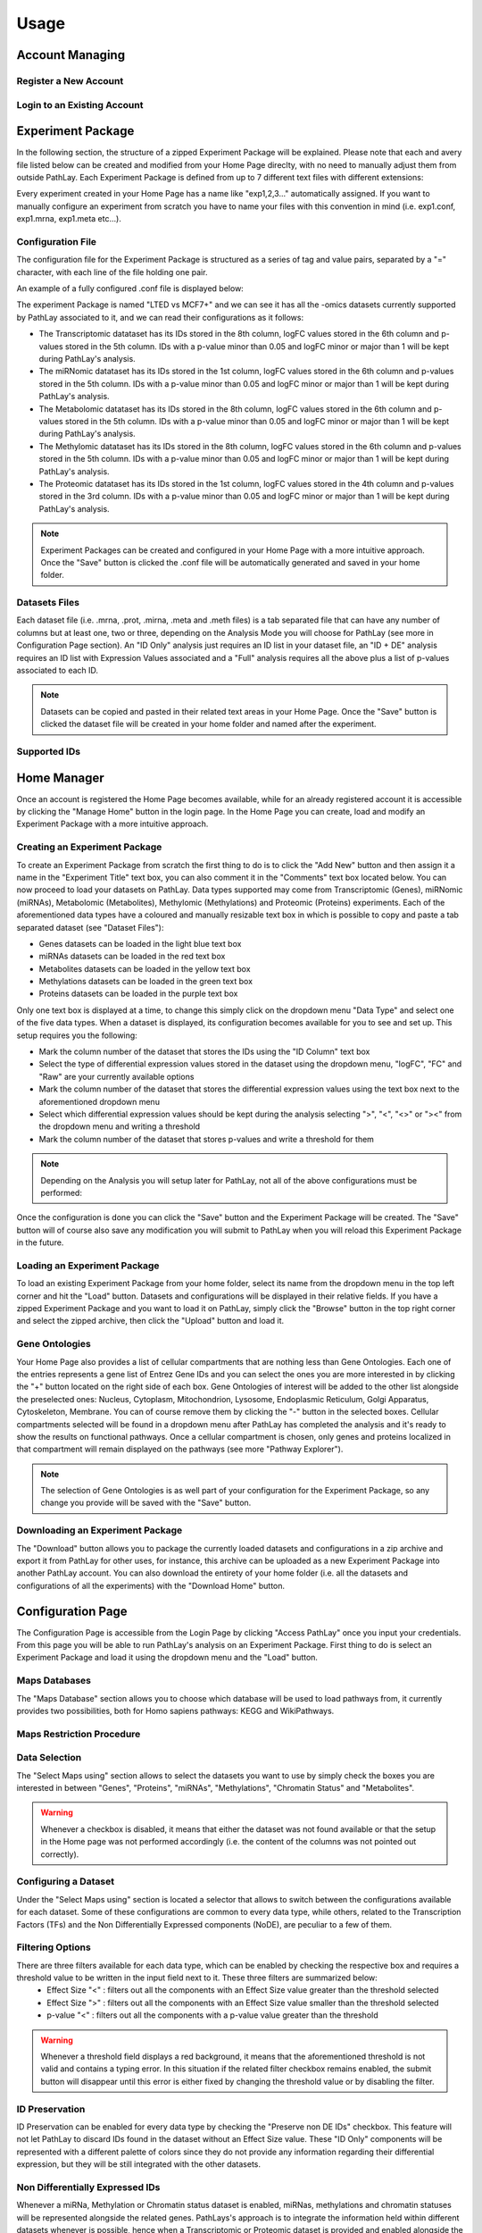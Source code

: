
=====
Usage
=====

.. _usage_account:

----------------
Account Managing
----------------

.. _usage_account_new:

^^^^^^^^^^^^^^^^^^^^^^
Register a New Account
^^^^^^^^^^^^^^^^^^^^^^

.. _usage_account_login:

^^^^^^^^^^^^^^^^^^^^^^^^^^^^
Login to an Existing Account
^^^^^^^^^^^^^^^^^^^^^^^^^^^^


.. _usage_specs:

------------------
Experiment Package
------------------

In the following section, the structure of a zipped Experiment Package will be explained. Please note that each and avery file listed below can be created and modified from your Home Page direclty, with no need to manually adjust them from outside PathLay.
Each Experiment Package is defined from up to 7 different text files with different extensions:


.. csv-table:: Experiment Package Content
   :file: ./tables/table_exp_package_1.csv
   :widths: 30, 70
   :header-rows: 1

Every experiment created in your Home Page has a name like "exp1,2,3..." automatically assigned. If you want to manually configure an experiment from scratch you have to name your files with this convention in mind (i.e. exp1.conf, exp1.mrna, exp1.meta etc...).

.. _usage_specs_conf:

^^^^^^^^^^^^^^^^^^
Configuration File
^^^^^^^^^^^^^^^^^^

The configuration file for the Experiment Package is structured as a series of tag and value pairs, separated by a "=" character, with each line of the file holding one pair.

.. csv-table:: Configuration File Tags
   :file: ./tables/table_exp_package_2.csv
   :widths: 15, 50, 30
   :header-rows: 1

An example of a fully configured .conf file is displayed below:

.. code-block:: 
	:caption: Structure of a .conf file of an Experiment Package with Transcriptomic, Proteomic, miRNomic, Methylomic and Metabolomic datasets associated

	expname=LTED vs MCF7+
	comments=ANOVA adj.p + Tukey
	idcol=8
	datacol=6
	datatype=logFC
	datadir=out
	datathr=1
	pcol=5
	pthr=0.05
	midcol=1
	mdatacol=6
	mdatatype=logFC
	mdatadir=out
	mdatathr=1
	mpcol=5
	mpthr=0.05
	metidcol=8
	metdatacol=6
	metdatatype=logFC
	metdatadir=out
	metdatathr=1
	metpcol=5
	metpthr=0.05
	methidcol=8
	methdatacol=6
	methdatatype=logFC
	methdatadir=out
	methdatathr=1
	methpcol=5
	methpthr=0.05
	protidcol=1
	protdatacol=4
	protdatatype=logFC
	protdatadir=out
	protdatathr=1
	protpcol=3
	protpthr=0.05

The experiment Package is named "LTED vs MCF7+" and we can see it has all the -omics datasets currently supported by PathLay associated to it, and we can read their configurations as it follows:

*	The Transcriptomic datataset has its IDs stored in the 8th column, logFC values stored in the 6th column and p-values stored in the 5th column. IDs with a p-value minor than 0.05 and logFC minor or major than 1 will be kept during PathLay's analysis.

*	The miRNomic datataset has its IDs stored in the 1st column, logFC values stored in the 6th column and p-values stored in the 5th column. IDs with a p-value minor than 0.05 and logFC minor or major than 1 will be kept during PathLay's analysis.

*	The Metabolomic datataset has its IDs stored in the 8th column, logFC values stored in the 6th column and p-values stored in the 5th column. IDs with a p-value minor than 0.05 and logFC minor or major than 1 will be kept during PathLay's analysis.

*	The Methylomic datataset has its IDs stored in the 8th column, logFC values stored in the 6th column and p-values stored in the 5th column. IDs with a p-value minor than 0.05 and logFC minor or major than 1 will be kept during PathLay's analysis.

*	The Proteomic datataset has its IDs stored in the 1st column, logFC values stored in the 4th column and p-values stored in the 3rd column. IDs with a p-value minor than 0.05 and logFC minor or major than 1 will be kept during PathLay's analysis.

.. note::
	Experiment Packages can be created and configured in your Home Page with a more intuitive approach. Once the "Save" button is clicked the .conf file will be automatically generated and saved in your home folder.


.. _usage_specs_data:

^^^^^^^^^^^^^^
Datasets Files
^^^^^^^^^^^^^^

Each dataset file (i.e. .mrna, .prot, .mirna, .meta and .meth files) is a tab separated file that can have any number of columns but at least one, two or three, depending on the Analysis Mode you will choose for PathLay (see more in Configuration Page section). An "ID Only" analysis just requires an ID list in your dataset file, an "ID + DE" analysis requires an ID list with Expression Values associated and a "Full" analysis requires all the above plus a list of p-values associated to each ID.

.. note::
	Datasets can be copied and pasted in their related text areas in your Home Page. Once the "Save" button is clicked the dataset file will be created in your home folder and named after the experiment.


.. _usage_specs_ids:

^^^^^^^^^^^^^
Supported IDs
^^^^^^^^^^^^^

.. csv-table:: Compatible IDs to use in your Datasets
   :file: ./tables/table_exp_package_3.csv
   :widths: 50, 50
   :header-rows: 1


.. _usage_home:

------------
Home Manager
------------

Once an account is registered the Home Page becomes available, while for an already registered account it is accessible by clicking the "Manage Home" button in the login page. In the Home Page you can create, load and modify an Experiment Package with a more intuitive approach.

.. _usage_home_create:

^^^^^^^^^^^^^^^^^^^^^^^^^^^^^^
Creating an Experiment Package
^^^^^^^^^^^^^^^^^^^^^^^^^^^^^^

To create an Experiment Package from scratch the first thing to do is to click the "Add New" button and then assign it a name in the "Experiment Title" text box, you can also comment it in the "Comments" text box located below.
You can now proceed to load your datasets on PathLay. Data types supported may come from Transcriptomic (Genes), miRNomic (miRNAs), Metabolomic (Metabolites), Methylomic (Methylations) and Proteomic (Proteins) experiments. Each of the aforementioned data types have a coloured and manually resizable text box in which is possible to copy and paste a tab separated dataset (see "Dataset Files"):

*	Genes datasets can be loaded in the light blue text box
*	miRNAs datasets can be loaded in the red text box
*	Metabolites datasets can be loaded in the yellow text box
*	Methylations datasets can be loaded in the green text box
*	Proteins datasets can be loaded in the purple text box

Only one text box is displayed at a time, to change this simply click on the dropdown menu "Data Type" and select one of the five data types.
When a dataset is displayed, its configuration becomes available for you to see and set up. 
This setup requires you the following:

*	Mark the column number of the dataset that stores the IDs using the "ID Column" text box
*	Select the type of differential expression values stored in the dataset using the dropdown menu, "logFC", "FC" and "Raw" are your currently available options
*	Mark the column number of the dataset that stores the differential expression values using the text box next to the aforementioned dropdown menu
*	Select which differential expression values should be kept during the analysis selecting  ">", "<", "<>" or "><" from the dropdown menu and writing a threshold
*	Mark the column number of the dataset that stores p-values and write a threshold for them

.. note::
	Depending on the Analysis you will setup later for PathLay, not all of the above configurations must be performed:



Once the configuration is done you can click the "Save" button and the Experiment Package will be created. The "Save" button will of course also save any modification you will submit to PathLay when you will reload this Experiment Package in the future.

.. _usage_home_load:

^^^^^^^^^^^^^^^^^^^^^^^^^^^^^
Loading an Experiment Package
^^^^^^^^^^^^^^^^^^^^^^^^^^^^^

To load an existing Experiment Package from your home folder, select its name from the dropdown menu in the top left corner and hit the "Load" button. Datasets and configurations will be displayed in their relative fields.
If you have a zipped Experiment Package and you want to load it on PathLay, simply click the "Browse" button in the top right corner and select the zipped archive, then click the "Upload" button and load it.

.. _usage_home_ont:

^^^^^^^^^^^^^^^
Gene Ontologies
^^^^^^^^^^^^^^^

Your Home Page also provides a list of cellular compartments that are nothing less than Gene Ontologies. Each one of the entries represents a gene list of Entrez Gene IDs and you can select the ones you are more interested in by clicking the "+" button located on the right side of each box. Gene Ontologies of interest will be added to the other list alongside the preselected ones: Nucleus, Cytoplasm, Mitochondrion, Lysosome, Endoplasmic Reticulum, Golgi Apparatus, Cytoskeleton, Membrane. You can of course remove them by clicking the "-" button in the selected boxes.
Cellular compartments selected will be found in a dropdown menu after PathLay has completed the analysis and it's ready to show the results on functional pathways. Once a cellular compartment is chosen, only genes and proteins localized in that compartment will remain displayed on the pathways (see more "Pathway Explorer").

.. note::
	The selection of Gene Ontologies is as well part of your configuration for the Experiment Package, so any change you provide will be saved with the "Save" button.



.. _usage_home_download:

^^^^^^^^^^^^^^^^^^^^^^^^^^^^^^^^^
Downloading an Experiment Package
^^^^^^^^^^^^^^^^^^^^^^^^^^^^^^^^^

The "Download" button allows you to package the currently loaded datasets and configurations in a zip archive and export it from PathLay for other uses, for instance, this archive can be uploaded as a new Experiment Package into another PathLay account.
You can also download the entirety of your home folder (i.e. all the datasets and configurations of all the experiments) with the "Download Home" button.  

.. _usage_access:

------------------
Configuration Page
------------------

The Configuration Page is accessible from the Login Page by clicking "Access PathLay" once you input your credentials. From this page you will be able to run PathLay's analysis on an Experiment Package.
First thing to do is select an Experiment Package and load it using the dropdown menu and the "Load" button.

.. _usage_access_mapdb:

^^^^^^^^^^^^^^
Maps Databases
^^^^^^^^^^^^^^

The "Maps Database" section allows you to choose which database will be used to load pathways from, it currently provides two possibilities, both for Homo sapiens pathways: KEGG and WikiPathways.

.. _usage_access_stat:

^^^^^^^^^^^^^^^^^^^^^^^^^^
Maps Restriction Procedure
^^^^^^^^^^^^^^^^^^^^^^^^^^

.. _usage_access_data:

^^^^^^^^^^^^^^
Data Selection
^^^^^^^^^^^^^^

The "Select Maps using" section allows to select the datasets you want to use by simply check the boxes you are interested in between "Genes", "Proteins", "miRNAs", "Methylations", "Chromatin Status" and "Metabolites".

.. warning::
	Whenever a checkbox is disabled, it means that either the dataset was not found available or that the setup in the Home page was not performed accordingly (i.e. the content of the columns was not pointed out correctly).


.. _usage_data_types:

^^^^^^^^^^^^^^^^^^^^^
Configuring a Dataset
^^^^^^^^^^^^^^^^^^^^^

Under the "Select Maps using" section is located a selector that allows to switch between the configurations available for each dataset.
Some of these configurations are common to every data type, while others, related to the Transcription Factors (TFs) and the Non Differentially Expressed components (NoDE), are peculiar to a few of them. 


.. _usage_data_filters:

^^^^^^^^^^^^^^^^^
Filtering Options
^^^^^^^^^^^^^^^^^

There are three filters available for each data type, which can be enabled by checking the respective box and requires a threshold value to be written in the input field next to it. These three filters are summarized below:
	* Effect Size "<" : filters out all the components with an Effect Size value greater than the threshold selected
	* Effect Size ">" : filters out all the components with an Effect Size value smaller than the threshold selected
	* p-value "<" : filters out all the components with a p-value value greater than the threshold

.. warning::
	Whenever a threshold field displays a red background, it means that the aforementioned threshold is not valid and contains a typing error. In this situation if the related filter checkbox remains enabled, the submit button will disappear until this error is either fixed by changing the threshold value or by disabling the filter.

.. _usage_data_id_only:

^^^^^^^^^^^^^^^
ID Preservation
^^^^^^^^^^^^^^^

ID Preservation can be enabled for every data type by checking the "Preserve non DE IDs" checkbox.
This feature will not let PathLay to discard IDs found in the dataset without an Effect Size value.
These "ID Only" components will be represented with a different palette of colors since they do not provide any information regarding their differential expression, but they will be still integrated with the other datasets.



.. _usage_access_nodeg:

^^^^^^^^^^^^^^^^^^^^^^^^^^^^^^^^
Non Differentially Expressed IDs
^^^^^^^^^^^^^^^^^^^^^^^^^^^^^^^^

Whenever a miRNa, Methylation or Chromatin status dataset is enabled, miRNas, methylations and chromatin statuses will be represented alongside the related genes.
PathLays's approach is to integrate the information held within different datasets whenever is possible, hence when a Transcriptomic or Proteomic dataset is provided and enabled alongside the afromentioned ones, the standard procedure adopted is to represent an integration of these informations using genes and proteins provided as a scaffold on which miRNAs, methylations and chromatin statuses impact.
Anyway It is possible to represent miRNas, methylations or chromatin statuses despite the absence of their related genes in the Transcriptomic dataset, by checking the "No DE Loading" feature in their respective configurations.
This feature allows PathLay to display miRnas, methylations and chromatin statuses on grey indicators that represent a non-differentially expressed gene (i.e. a gene not provided in other datasets).
This feature specifically works with the IDs of miRNAs, methylations and chromatin statuses linked to an Effect Size value, while the IDs without an Effect Size value will be only linked and represented alongside those genes or proteins that are effectively provided by their respectiv datasets, unless the "No DE Loading From Preserved IDs" feature is enabled.
By doing this, ID only components coming from these thre datasets will also be able to call out Non DE genes and proteins.
Graphically speaking this is translated into grey indicators surrounded by smaller circles and squares coloured in orange.


.. _usage_access_tfs:

^^^^^^^^^^^^^^^^^^^^^
Transcription Factors
^^^^^^^^^^^^^^^^^^^^^

PathLay also supports GTRD as a database and can display transcription factors (TFs) that interacts with genes coming from a Transcriptomic or Proteomic dataset and as well recognize if those gene/protein IDs actually refers directly to a transcription factor.
Transcription factors will be loaded and linked to the gene IDs in the Transcriptomic dataset if the "Enable TFs" feature is enabled. The same goes for the proteomic dataset which has its own "Enable TFs" feature.
If a transcription factor is found in the Transcriptomic dataset it will be linked to any related gene also present in the dataset.
Whenever Transcriptomic and Proteomic datasets are enabled together and the "Enable TFs" feature is enabled for at least one of them, once a TF is recognized, its targets will be looked for both in the Transcriptomic and Proteomic dataset to guarantee an high level degree of integration. 


.. _usage_access_id_only_tfs:

^^^^^^^^^^^^^^^^^^^^^^^^^^^^^^^^^^^^^
Transcription Factors ID Preservation
^^^^^^^^^^^^^^^^^^^^^^^^^^^^^^^^^^^^^

Normally, if a Transcription Factor is recognized in an ID Only component found in the Transcriptomic or Proteomic dataset (when of course the "Preserve non DE IDs" feature is enabled for them), it is just loaded as a DE component and not represented as a TF.
To overcome this, one should enable the "Preserve IDs for TFs" feature in the Gene or Protein configuration depending on the scope of the analysis.
Transcription Factors recognized in this manner will be represented as small oragne squares on the right side of the main indicators.

.. _usage_access_no_de_tfs:

^^^^^^^^^^^^^^^^^^^^^^^^^^^^^^^^^^^^^^^^^^^^^^^^^
Loading Non Differentially Expressed IDs from TFs
^^^^^^^^^^^^^^^^^^^^^^^^^^^^^^^^^^^^^^^^^^^^^^^^^

The "Load Non DE from TFs" feature provides the possibility to let any differentially expressed TF found to be linked to genes and proteins not provided in the datasets, in a similar fashion of the "No DE Loading" feature seen in the miRNAs, Methylations and Chromatin Statuses configurations.
As previously explained, ID only components will not be allowed to call out for Non Differentially Expressed Genes or Proteins unless this feature is manually enabled and TFs make no exception in this regard: enabling the "Load Non DE from Preserved TFs" feature will do the job.





.. _usage_results:

----------------
Pathway Explorer
----------------

The "PathLay - MAPS" page will be displayed after the configuration and the submitting of an analysis on an Experiment Package in your home. IDs coming from your datasets will be portrayed as different indicators on pathways depending on the Analysis Mode chosen (see more "Selecting an Analysis Mode"). This page allows you to:

	* Display your datasets on pathways
	* Filter pathways by selecting a specific gene/protein/miRNA/TF ID or by multiple IDs
	* Select a cellular compartment and display only the IDs localized in it
	* Select indicators and display their infos on the clipboard
	* Save indicators of interest and download them as a tab-separated text file
	* Filter pathways by selecting an "Agreement" between Gene/Proteins and Methylation, miRNAs or TFs

.. warning::
	The "PathLay - MAPS" page is directly accessible after you hit the "Submit" button allowing you to navigate through pathways right away but depending on how much data PathLay needs to process, some indicators may not be displayed correctly from the go and require more time.

.. _usage_results_mapsel:

^^^^^^^^^^^^^^^^^^
Pathway Navigation
^^^^^^^^^^^^^^^^^^

Pathways available are listed in alphabetical order in the dropdown menu on the top left corner. The pathway name and ID are displayed and the numbers between round parenthesis give you information on how many indicators are loaded on the pathway. Selecting one pathway from this menu will instantly display it with its the indicators.

.. note::
	The pathway selector will display all the pathways available only when no other selections have been performed. Whenever an ID/Agreement/Cellular compartment based selection is performed, this dropdown menu will provide only those pathways that satisfies the parameters of the selection. To return at the initial, default state, simply reset your selections. 

.. _usage_results_legend:

^^^^^^^^^^
Indicators
^^^^^^^^^^

.. _usage_features_menu:

^^^^^^^^^
Main Menu
^^^^^^^^^

The "PathLay - MAPS" page provides different features in six sections accessible from a menu located in the upper right corner of the page:

	* Highlight: Provides the selectors to highlight indicators containing specific components
	* Screenshot: Creates a downloadable image of a map with its indicators
	* Clipboard: Open or close Clipboard
	* Settings: Allows tuning of indicators transparency and size
	* Selectors: Provides the main query system for pathway and indicator filtering
	* ?: Displays helpful information regarding the interpratation of the indicators

These sections and the respective features will be explained in detail later.





.. _usage_results_highlight:

^^^^^^^^^^^^^^^^^^^^
Highlighting Feature
^^^^^^^^^^^^^^^^^^^^

In this sections two selectors are displayed and their content varies depending on the features enabled during configuration.
The first selector lists the categories of components available between: Genes, Proteins, TFs, miRNAs, Methylations, Chromatin Statuses and Metabolites.
Selecting one data type will switch to the respective component selector filled with the available IDs.
When an ID is chosen, all the indicators related to it will be highlighted with a pink dotted border, and the maps not containing any indicator of interest will be disabled from the map selector.


.. note::
	To reset the highlight simply select the first option from the ID selector.

.. note::
	The highlight feature will highlight only those indicators currently available from the displayable maps. 
	This means that when a query from the "Selectors" section has been performed, the selectors in the Highlight section will be filled only with the components represented on the maps that remained available after it. 


.. _usage_results_clipboard:

^^^^^^^^^^^^^
The Clipboard
^^^^^^^^^^^^^

The Clipboard is a freely movable window that will be displayed as soon as the "PathLay - MAPS" page is loaded. It is composed by two boxes, the "Info" box and the "Selected" box. The "Info" box will display the information related to a clicked indicator, this includes every ID that the indicator is portaying, with their differential expression values and other IDs eventually linked. Cliking on the IDs in the "Info" box will open up a page in the online database of reference for that data type:

	* NCBI for genes 
	* UniProtKB for proteins 
	* Mirtarbase for miRNAs
	* pippo for TFs.

Once you have clicked an indicator on a pathway and its information is displayed on the Clipboard, you can click the "Add" button below the "Info" box and save the indicator inside the Clipboard's "Selected" box. It will be listed as a smaller indicator under the name of the pathway from where the selction has been performed. Selecting this smaller indicator in the box will also display its information in the "Info" box and if the "Remove" button is clicked, the indicator will be removed from the "Selected" box. If instead, the "Select" button under the "Selected" box is clicked, the pathway selector will only list pathways that portray the indicator selected. The last feature provided by the Clipboard is the "Download" button which allows to download a tab separated text document listing all the information regarding selected indicators currently populating the "Selected" box.

.. note::
	Closing the Clipboard by clicking the "X" on the top right corner will not delete any selected indicator from the "Selected" box.

.. _usage_results_logical:

^^^^^^^^^^^^^^^^^^^
The Selectors Section
^^^^^^^^^^^^^^^^^^^

This section contains the main query system of the "PathLay - MAPS" page allowing to perform a more sophisticate three level selection by:
	* IDs
	* Agreement between two components
	* Ontology (Cellular Compartments)

These selections can be performed by adding a query tag using one of the three selectors and clicking the respective "Add" button. 
Once all the query tags you are interested in are added to the pool on the right, the query can be performed by clicking the "Select" button.
To reset the interface to its default state simply click the "Reset" button next to it.
Details on each type of query tag are provided below.

.. _usage_results_logical_byids:

"""""""""""""
Select by IDs
"""""""""""""

The first row in the Logical Section is composed by a selector that allows the selection of a data type between "Gene", "Protein", TFs, "miRNA", "Methylation", "Chromatin" and "Metabolite", depending on your analysis configuration.
Selecting one data type will pop up another selector with a list of IDs of the data type chosen, in a similar fashion of the HighLight section.
Once an ID is selected, it can be added to the query pool "IDs Selected".
Every ID added to the pool will be represented as a query tag and can be removed from the pool by clicking the "X" button on the right.
IDs' query tag have colors are assigned considering the data type:

	* Light blue for genes
	* Purple for proteins
	* Red for miRNAs
	* Yellow for Metabolites
	* Grey for TFs, Methylations and Chromatin Statuses
	
The "Select" button will perform a pathway selection using the pool content as criteria: considering a strictly ID based query, only those pathways portraying all the IDs in the pool will be displayed in the pathway selector and kept available.

.. warning::
	It is possible that loaded pathways cannot satisfy the requirements for the selection made. In this case the pathway selector will become empty. Resetting the selection with the "Reset" button will restore the pathway selector at its default state.

.. _usage_results_logical_byagreement:

"""""""""""""""""""
Select by Agreement
"""""""""""""""""""

The second row in the Logical Section is composed by a series of selectors that allows the setup of the so called "Agreement" which is a feature that lets you select two related data types and select what type of correlation you are interested in. The main data type can be selected with the first selector which provides a choice between "Gene" and "Protein", and the second data type can be selected with the other selector which allows a choice between "Gene" or "Protein" (depending on your main data type of choice), "miRNA", "Methylation" or "TF". After the two data types are selected, the last step to do is to choose a "Positive Agreement" or a "Negative Agreement" with the last selector and hit the "Add" button. The configured agreement will be displayed in the "Agreements Selected" pool positioned under the "IDs Selected" pool. Once the select button is clicked, indicators that don't satisfy the requirements of the agreement will be hidden, thus if a pathway doesn't have visible indicators it will not be included in the pathway selector. Multiple agreements can be added to the pool to make the selection more stringent. How various agreements work is reported in the following table:  

.. csv-table:: Types of Agreement
   :file: ./tables/table_usage_results_1.csv
   :widths: 20, 40,40
   :header-rows: 1

As an example, let's suppose we want to examine only the indicators including a gene and a miRNA in a positive agreement: it is only necessary to select “Gene”, “miRNA” and “Positive” from the selectors provided in the Logical section. A positive agreement between a gene and a miRNA is based on a negative correlation, so the indicators highlighted will either have an up-regulated gene and a down-regulated miRNA or a down-regulated gene and an up-regulated miRNA. As a next step, we could also be looking at methylations: easily enough, agreement selections can be stacked so we could also select “Gene”, “Methylation”, “Positive” and highlight only those indicators that satisfy both the agreements.
As before, to remove it the "X" button on the right or the "Reset" button must be clicked.

.. _usage_results_settings:

^^^^^^^^
Settings
^^^^^^^^

The settings section in the "PathLay - MAPS" page will be displayed when clicking the "Show Settings" button and allows to change some graphical parameters for the indicators like size and transparency values.

.. _usage_results_settings_transparencyandsize:

"""""""""""""""""""""
Transparency and Size
""""""""""""""""""""" 

Transparency and size of the indicators can be increased and decreased with the "Transparency Up","Size Up" and "Transparency Down","Size Down" buttons respectively.

.. _usage_results_settings_screenshot:

""""""""""
Screenshot
""""""""""

It is possible to take a shot of the currently displayed pathway by clicking the "Open as image (to save..)" button.

.. warning::
	Depending on your browser compatibility this feature can behave differently.


